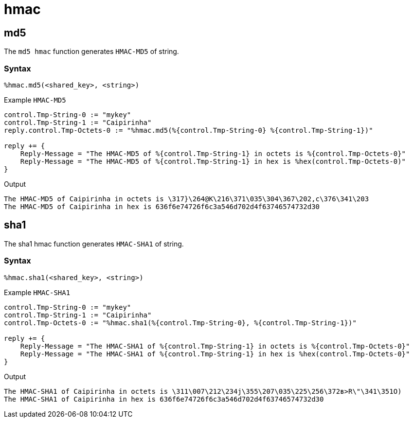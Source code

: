 = hmac

[#md5]
== md5

The `md5 hmac` function generates `HMAC-MD5` of string.

[#syntax-md5]
=== Syntax

`%hmac.md5(<shared_key>, <string>)`

.Return: _octal_

.Example `HMAC-MD5`

[source,unlang]
----
control.Tmp-String-0 := "mykey"
control.Tmp-String-1 := "Caipirinha"
reply.control.Tmp-Octets-0 := "%hmac.md5(%{control.Tmp-String-0} %{control.Tmp-String-1})"

reply += {
    Reply-Message = "The HMAC-MD5 of %{control.Tmp-String-1} in octets is %{control.Tmp-Octets-0}"
    Reply-Message = "The HMAC-MD5 of %{control.Tmp-String-1} in hex is %hex(control.Tmp-Octets-0)"
}
----

.Output

```
The HMAC-MD5 of Caipirinha in octets is \317}\264@K\216\371\035\304\367\202,c\376\341\203
The HMAC-MD5 of Caipirinha in hex is 636f6e74726f6c3a546d702d4f63746574732d30
```

[#sha1]
== sha1

The sha1 hmac function generates `HMAC-SHA1` of string.

[#syntax-sha1]
=== Syntax

`%hmac.sha1(<shared_key>, <string>)`

.Return: _octal_

.Example `HMAC-SHA1`

[source,unlang]
----
control.Tmp-String-0 := "mykey"
control.Tmp-String-1 := "Caipirinha"
control.Tmp-Octets-0 := "%hmac.sha1(%{control.Tmp-String-0}, %{control.Tmp-String-1})"

reply += {
    Reply-Message = "The HMAC-SHA1 of %{control.Tmp-String-1} in octets is %{control.Tmp-Octets-0}"
    Reply-Message = "The HMAC-SHA1 of %{control.Tmp-String-1} in hex is %hex(control.Tmp-Octets-0}"
}
----

.Output

```
The HMAC-SHA1 of Caipirinha in octets is \311\007\212\234j\355\207\035\225\256\372ʙ>R\"\341\351O)
The HMAC-SHA1 of Caipirinha in hex is 636f6e74726f6c3a546d702d4f63746574732d30
```
